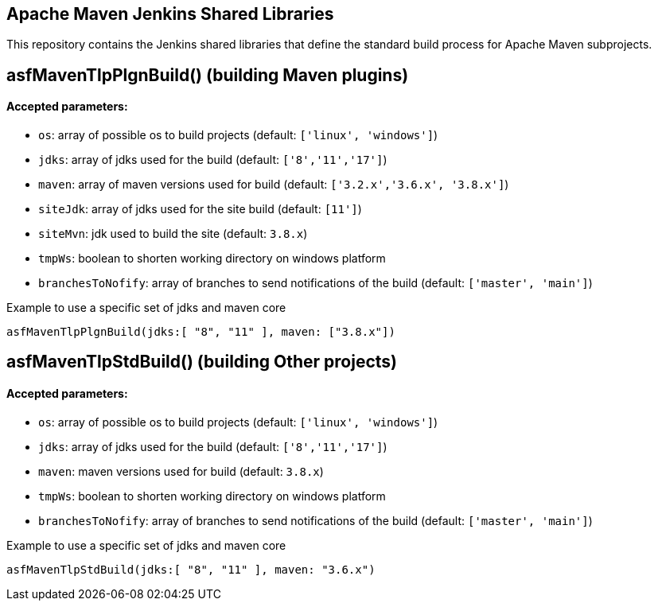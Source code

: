== Apache Maven Jenkins Shared Libraries

This repository contains the Jenkins shared libraries that define the standard build process for Apache Maven subprojects.

== asfMavenTlpPlgnBuild() (building Maven plugins)

==== Accepted parameters:
- `os`: array of possible os to build projects (default: `['linux', 'windows']`)
- `jdks`: array of jdks used for the build (default: `['8','11','17']`)
- `maven`: array of maven versions used for build (default: `['3.2.x','3.6.x', '3.8.x']`)
- `siteJdk`: array of jdks used for the site build (default: `[11']`)
- `siteMvn`: jdk used to build the site (default: `3.8.x`)
- `tmpWs`: boolean to shorten working directory on windows platform
- `branchesToNofify`: array of branches to send notifications of the build (default: `['master', 'main']`)

Example to use a specific set of jdks and maven core
```
asfMavenTlpPlgnBuild(jdks:[ "8", "11" ], maven: ["3.8.x"])
```

== asfMavenTlpStdBuild() (building Other projects)

==== Accepted parameters:
- `os`: array of possible os to build projects (default: `['linux', 'windows']`)
- `jdks`: array of jdks used for the build (default: `['8','11','17']`)
- `maven`: maven versions used for build (default: `3.8.x`)
- `tmpWs`: boolean to shorten working directory on windows platform
- `branchesToNofify`: array of branches to send notifications of the build (default: `['master', 'main']`)

Example to use a specific set of jdks and maven core
```
asfMavenTlpStdBuild(jdks:[ "8", "11" ], maven: "3.6.x")
```
